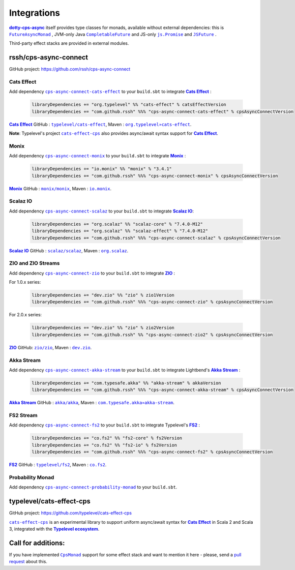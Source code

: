 Integrations
============

|dotty-cps-async|_ itself provides type classes for monads, available without external dependencies: this is  |FutureAsyncMonad|_ ,  JVM-only Java |CompletableFuture|_ and JS-only |js.Promise|_  and |JSFuture|_ .

 
Third-party effect stacks are provided in external modules.
 

rssh/cps-async-connect
----------------------

GitHub project: https://github.com/rssh/cps-async-connect


Cats Effect
^^^^^^^^^^^

Add dependency |cps-async-connect-cats-effect|_ to your ``build.sbt`` to integrate |Cats Effect|_ :

 .. code-block:: scala

  libraryDependencies += "org.typelevel" %% "cats-effect" % catsEffectVersion
  libraryDependencies += "com.github.rssh" %%% "cps-async-connect-cats-effect" % cpsAsyncConnectVersion

|Cats Effect|_ GitHub : |typelevel/cats-effect|_, Maven : |org.typelevel»cats-effect|_.

**Note**: Typelevel's project |cats-effect-cps|_ also provides async/await syntax support for |Cats Effect|_.


Monix
^^^^^

Add dependency |cps-async-connect-monix|_ to your ``build.sbt`` to integrate |Monix|_ :

 .. code-block:: scala

  libraryDependencies += "io.monix" %% "monix" % "3.4.1"
  libraryDependencies += "com.github.rssh" %%% "cps-async-connect-monix" % cpsAsyncConnectVersion

|Monix|_ GitHub : |monix/monix|_, Maven : |io.monix|_.

Scalaz IO
^^^^^^^^^

Add dependency |cps-async-connect-scalaz|_ to your ``build.sbt`` to integrate |Scalaz IO|_:

 .. code-block:: scala

  libraryDependencies += "org.scalaz" %% "scalaz-core" % "7.4.0-M12"
  libraryDependencies += "org.scalaz" %% "scalaz-effect" % "7.4.0-M12"
  libraryDependencies += "com.github.rssh" %%% "cps-async-connect-scalaz" % cpsAsyncConnectVersion

|Scalaz IO|_ GitHub : |scalaz/scalaz|_, Maven : |org.scalaz|_.

ZIO and ZIO Streams
^^^^^^^^^^^^^^^^^^^

Add dependency |cps-async-connect-zio|_ to your ``build.sbt`` to integrate |ZIO|_ :

For 1.0.x series:

 .. code-block:: scala

  libraryDependencies += "dev.zio" %% "zio" % zio1Version
  libraryDependencies += "com.github.rssh" %%% "cps-async-connect-zio" % cpsAsyncConnectVersion

For 2.0.x series:

 .. code-block:: scala

  libraryDependencies += "dev.zio" %% "zio" % zio2Version
  libraryDependencies += "com.github.rssh" %% "cps-async-connect-zio2" % cpsAsyncConnectVersion


|ZIO|_ GitHub: |zio/zio|_, Maven : |dev.zio|_.


Akka Stream
^^^^^^^^^^^

Add dependency |cps-async-connect-akka-stream|_ to your ``build.sbt`` to integrate Lightbend's |Akka Stream|_ :

 .. code-block:: scala

  libraryDependencies += "com.typesafe.akka" %% "akka-stream" % akkaVersion
  libraryDependencies += "com.github.rssh" %%% "cps-async-connect-akka-stream" % cpsAsyncConnectVersion

|Akka Stream|_ GitHub : |akka/akka|_, Maven : |com.typesafe.akka»akka-stream|_.

FS2 Stream
^^^^^^^^^^

Add dependency |cps-async-connect-fs2|_ to your ``build.sbt`` to integrate Typelevel's |FS2|_ :

 .. code-block:: scala

  libraryDependencies += "co.fs2" %% "fs2-core" % fs2Version
  libraryDependencies += "co.fs2" %% "fs2-io" % fs2Version
  libraryDependencies += "com.github.rssh" %%% "cps-async-connect-fs2" % cpsAsyncConnectVersion

|FS2|_ GitHub : |typelevel/fs2|_, Maven : |co.fs2|_.


Probability Monad
^^^^^^^^^^^^^^^^^

Add dependency |cps-async-connect-probability-monad|_ to your ``build.sbt``.



typelevel/cats-effect-cps
-------------------------

GitHub project: https://github.com/typelevel/cats-effect-cps

|cats-effect-cps|_ is an experimental library to support uniform async/await syntax for |Cats Effect|_ in Scala 2 and Scala 3, integrated with the |Typelevel ecosystem|_.


Call for additions:
-------------------

If you have implemented |CpsMonad|_ support for some effect stack and want to mention it here - please, send a |pull request|_ about this.


.. ###########################################################################
.. ## Hyperlink definitions with text formating (e.g. verbatim, bold)

.. |Akka Stream| replace:: **Akka Stream**
.. _Akka Stream: <https://doc.akka.io/docs/akka/current/stream/

.. |akka/akka| replace:: ``akka/akka``
.. _akka/akka: https://github.com/akka/akka

.. |Cats Effect| replace:: **Cats Effect**
.. _Cats Effect: https://typelevel.org/cats-effect/

.. |cats-effect-cps| replace:: ``cats-effect-cps``
.. _cats-effect-cps: https://github.com/typelevel/cats-effect-cps

.. |co.fs2| replace:: ``co.fs2``
.. _co.fs2: https://mvnrepository.com/artifact/co.fs2

.. |com.typesafe.akka»akka-stream| replace:: ``com.typesafe.akka»akka-stream``
.. _com.typesafe.akka»akka-stream : https://mvnrepository.com/artifact/com.typesafe.akka/akka-stream

.. |CompletableFuture| replace:: ``CompletableFuture``
.. _CompletableFuture: https://github.com/rssh/dotty-cps-async/blob/master/jvm/src/main/scala/cps/monads/CompletableFutureCpsMonad.scala

.. |cps-async-connect-akka-stream| replace:: ``cps-async-connect-akka-stream``
.. _cps-async-connect-akka-stream: https://github.com/rssh/cps-async-connect#akka-streams

.. |cps-async-connect-cats-effect| replace:: ``cps-async-connect-cats-effect``
.. _cps-async-connect-cats-effect: https://github.com/rssh/cps-async-connect#cats-effect

.. |cps-async-connect-fs2| replace:: ``cps-async-connect-fs2``
.. _cps-async-connect-fs2: https://github.com/rssh/cps-async-connect#fs2-streams

.. |cps-async-connect-monix| replace:: ``cps-async-connect-monix``
.. _cps-async-connect-monix: https://github.com/rssh/cps-async-connect#monix

.. |cps-async-connect-scalaz| replace:: ``cps-async-connect-scalaz``
.. _cps-async-connect-scalaz: https://github.com/rssh/cps-async-connect#scalaz-io

.. |cps-async-connect-zio| replace:: ``cps-async-connect-zio``
.. _cps-async-connect-zio: https://github.com/rssh/cps-async-connect#zio

.. |cps-async-connect-probability-monad| replace:: ``cps-async-connect-probability-monad``
.. _cps-async-connect-probability-monad: https://github.com/rssh/cps-async-connect#probability-monad


.. |CpsMonad| replace:: ``CpsMonad``
.. _CpsMonad: https://github.com/rssh/dotty-cps-async/blob/master/shared/src/main/scala/cps/CpsMonad.scala#L20

.. |dev.zio| replace:: ``dev.zio``
.. _dev.zio: https://mvnrepository.com/artifact/dev.zio

.. |dotty-cps-async| replace:: **dotty-cps-async**
.. _dotty-cps-async: https://github.com/rssh/dotty-cps-async#dotty-cps-async

.. |FS2| replace:: **FS2**
.. _FS2: https://fs2.io/

.. |io.monix| replace:: ``io.monix``
.. _io.monix: https://mvnrepository.com/artifact/io.monix

.. |FutureAsyncMonad| replace:: ``FutureAsyncMonad``
.. _FutureAsyncMonad: https://https://github.com/rssh/dotty-cps-async/blob/master/shared/src/main/scala/cps/monads/FutureAsyncMonad.scala

.. |JSFuture| replace:: ``JSFuture``
.. _JSFuture: https://github.com/rssh/dotty-cps-async/blob/master/js/src/main/scala/cps/monads/jsfuture/JSFuture.scala

.. |js.Promise| replace:: ``js.Promise``
.. _js.Promise: https://github.com/rssh/dotty-cps-async/blob/master/js/src/main/scala/cps/monads/PromiseCpsAwaitable.scala

.. |Monix| replace:: **Monix**
.. _Monix: https://monix.io/

.. |monix/monix| replace:: ``monix/monix``
.. _monix/monix: https://github.com/monix/monix

.. |org.scalaz| replace:: ``org.scalaz``
.. _org.scalaz: https://mvnrepository.com/artifact/org.scalaz

.. |org.typelevel»cats-effect| replace:: ``org.typelevel»cats-effect`` 
.. _org.typelevel»cats-effect : https://mvnrepository.com/artifact/org.typelevel/cats-effect

.. |pull request| replace:: pull request
.. _pull request: https://github.com/rssh/dotty-cps-async/pulls

.. |Scalaz IO| replace:: **Scalaz IO**
.. _Scalaz IO: https://scalaz.github.io/

.. |scalaz/scalaz| replace:: ``scalaz/scalaz``
.. _scalaz/scalaz: https://github.com/scalaz/scalaz

.. |Typelevel ecosystem| replace:: **Typelevel ecosystem**
.. _Typelevel ecosystem: https://typelevel.org/cats/typelevelEcosystem.html

.. |typelevel/cats-effect| replace:: ``typelevel/cats-effect`` 
.. _typelevel/cats-effect : https://github.com/typelevel/cats-effect

.. |typelevel/fs2| replace:: ``typelevel/fs2``
.. _typelevel/fs2: https://github.com/typelevel/fs2
.. |ZIO| replace:: **ZIO**
.. _ZIO: https://zio.dev/

.. |zio/zio| replace:: ``zio/zio``
.. _zio/zio: https://github.com/zio/zio
